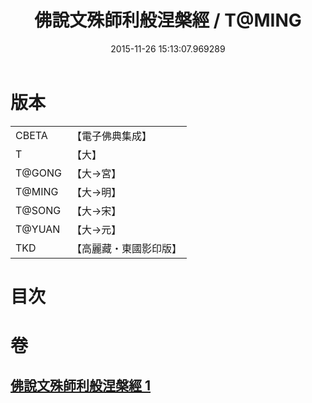 #+TITLE: 佛說文殊師利般涅槃經 / T@MING
#+DATE: 2015-11-26 15:13:07.969289
* 版本
 |     CBETA|【電子佛典集成】|
 |         T|【大】     |
 |    T@GONG|【大→宮】   |
 |    T@MING|【大→明】   |
 |    T@SONG|【大→宋】   |
 |    T@YUAN|【大→元】   |
 |       TKD|【高麗藏・東國影印版】|

* 目次
* 卷
** [[file:KR6i0064_001.txt][佛說文殊師利般涅槃經 1]]
